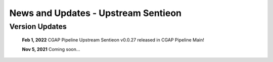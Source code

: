 ====================================
News and Updates - Upstream Sentieon
====================================


Version Updates
+++++++++++++++

  **Feb 1, 2022** CGAP Pipeline Upstream Sentieon v0.0.27 released in CGAP Pipeline Main!

  **Nov 5, 2021** Coming soon...
